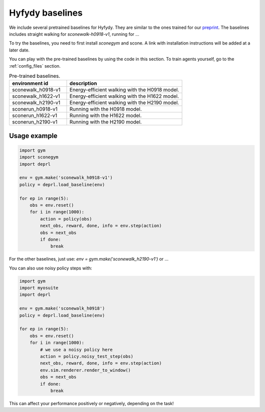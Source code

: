 .. _hyfydybaselines:


Hyfydy baselines
~~~~~~~~~~~~~~~~~~~~~~~~~~~~~~~~~

We include several pretrained baselines for Hyfydy. They are similar to the ones trained for our `preprint <https://arxiv.org/abs/2309.02976>`_.
The baselines includes straight walking for `sconewalk-h0918-v1`, running for ...

To try the baselines, you need to first install `sconegym` and scone. A link with installation instructions will be added at a later date.

You can play with the pre-trained baselines by using the code in this section. To train agents yourself, go to the :ref:`config_files` section.


.. list-table:: Pre-trained baselines.
   :widths: 30 60
   :header-rows: 1

   * - environment id
     - description
   * - sconewalk_h0918-v1
     - Energy-efficient walking with the H0918 model.
   * - sconewalk_h1622-v1
     - Energy-efficient walking with the H1622 model.
   * - sconewalk_h2190-v1
     - Energy-efficient walking with the H2190 model.
   * - sconerun_h0918-v1
     - Running with the H0918 model.
   * - sconerun_h1622-v1
     - Running with the H1622 model.
   * - sconerun_h2190-v1
     - Running with the H2190 model.

Usage example
-------------

.. code-block:: python

 import gym
 import sconegym
 import deprl

 env = gym.make('sconewalk_h0918-v1')
 policy = deprl.load_baseline(env)

 for ep in range(5):
     obs = env.reset()
     for i in range(1000):
         action = policy(obs)
         next_obs, reward, done, info = env.step(action)
         obs = next_obs
         if done:
             break


For the other baselines, just use: `env = gym.make('sconewalk_h2190-v1')` or ...


You can also use noisy policy steps with:

.. code-block:: python

 import gym
 import myosuite
 import deprl

 env = gym.make('sconewalk_h0918')
 policy = deprl.load_baseline(env)

 for ep in range(5):
     obs = env.reset()
     for i in range(1000):
         # we use a noisy policy here
         action = policy.noisy_test_step(obs)
         next_obs, reward, done, info = env.step(action)
         env.sim.renderer.render_to_window()
         obs = next_obs
         if done:
             break


This can affect your performance positively or negatively, depending on the task!
